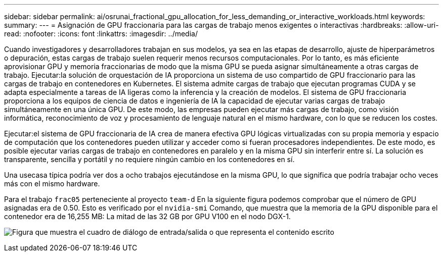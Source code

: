 ---
sidebar: sidebar 
permalink: ai/osrunai_fractional_gpu_allocation_for_less_demanding_or_interactive_workloads.html 
keywords:  
summary:  
---
= Asignación de GPU fraccionaria para las cargas de trabajo menos exigentes o interactivas
:hardbreaks:
:allow-uri-read: 
:nofooter: 
:icons: font
:linkattrs: 
:imagesdir: ../media/


[role="lead"]
Cuando investigadores y desarrolladores trabajan en sus modelos, ya sea en las etapas de desarrollo, ajuste de hiperparámetros o depuración, estas cargas de trabajo suelen requerir menos recursos computacionales. Por lo tanto, es más eficiente aprovisionar GPU y memoria fraccionarias de modo que la misma GPU se pueda asignar simultáneamente a otras cargas de trabajo. Ejecutar:la solución de orquestación de IA proporciona un sistema de uso compartido de GPU fraccionario para las cargas de trabajo en contenedores en Kubernetes. El sistema admite cargas de trabajo que ejecutan programas CUDA y se adapta especialmente a tareas de IA ligeras como la inferencia y la creación de modelos. El sistema de GPU fraccionaria proporciona a los equipos de ciencia de datos e ingeniería de IA la capacidad de ejecutar varias cargas de trabajo simultáneamente en una única GPU. De este modo, las empresas pueden ejecutar más cargas de trabajo, como visión informática, reconocimiento de voz y procesamiento de lenguaje natural en el mismo hardware, con lo que se reducen los costes.

Ejecutar:el sistema de GPU fraccionaria de IA crea de manera efectiva GPU lógicas virtualizadas con su propia memoria y espacio de computación que los contenedores pueden utilizar y acceder como si fueran procesadores independientes. De este modo, es posible ejecutar varias cargas de trabajo en contenedores en paralelo y en la misma GPU sin interferir entre sí. La solución es transparente, sencilla y portátil y no requiere ningún cambio en los contenedores en sí.

Una usecasa típica podría ver dos a ocho trabajos ejecutándose en la misma GPU, lo que significa que podría trabajar ocho veces más con el mismo hardware.

Para el trabajo `frac05` perteneciente al proyecto `team-d` En la siguiente figura podemos comprobar que el número de GPU asignadas era de 0.50. Esto es verificado por el `nvidia-smi` Comando, que muestra que la memoria de la GPU disponible para el contenedor era de 16,255 MB: La mitad de las 32 GB por GPU V100 en el nodo DGX-1.

image:osrunai_image7.png["Figura que muestra el cuadro de diálogo de entrada/salida o que representa el contenido escrito"]
